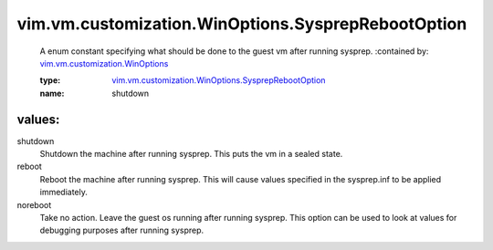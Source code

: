 .. _vim.vm.customization.WinOptions: ../../../../vim/vm/customization/WinOptions.rst

.. _vim.vm.customization.WinOptions.SysprepRebootOption: ../../../../vim/vm/customization/WinOptions/SysprepRebootOption.rst

vim.vm.customization.WinOptions.SysprepRebootOption
===================================================
  A enum constant specifying what should be done to the guest vm after running sysprep.
  :contained by: `vim.vm.customization.WinOptions`_

  :type: `vim.vm.customization.WinOptions.SysprepRebootOption`_

  :name: shutdown

values:
--------

shutdown
   Shutdown the machine after running sysprep. This puts the vm in a sealed state.

reboot
   Reboot the machine after running sysprep. This will cause values specified in the sysprep.inf to be applied immediately.

noreboot
   Take no action. Leave the guest os running after running sysprep. This option can be used to look at values for debugging purposes after running sysprep.
